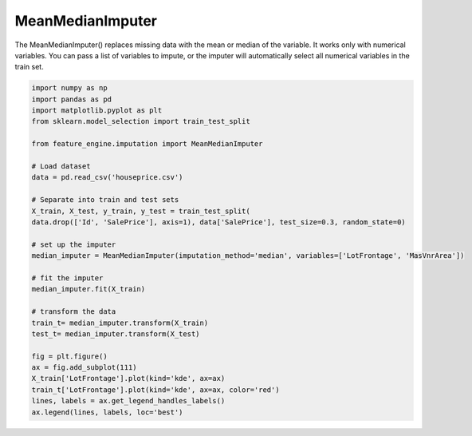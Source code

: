 MeanMedianImputer
=================

The MeanMedianImputer() replaces missing data with the mean or median of the variable.
It works only with numerical variables. You can pass a list of variables to impute,
or the imputer will automatically select all numerical variables in the train set.

.. code:: python

	import numpy as np
	import pandas as pd
	import matplotlib.pyplot as plt
	from sklearn.model_selection import train_test_split

	from feature_engine.imputation import MeanMedianImputer

	# Load dataset
	data = pd.read_csv('houseprice.csv')

	# Separate into train and test sets
	X_train, X_test, y_train, y_test = train_test_split(
    	data.drop(['Id', 'SalePrice'], axis=1), data['SalePrice'], test_size=0.3, random_state=0)

	# set up the imputer
	median_imputer = MeanMedianImputer(imputation_method='median', variables=['LotFrontage', 'MasVnrArea'])

	# fit the imputer
	median_imputer.fit(X_train)

	# transform the data
	train_t= median_imputer.transform(X_train)
	test_t= median_imputer.transform(X_test)

	fig = plt.figure()
	ax = fig.add_subplot(111)
	X_train['LotFrontage'].plot(kind='kde', ax=ax)
	train_t['LotFrontage'].plot(kind='kde', ax=ax, color='red')
	lines, labels = ax.get_legend_handles_labels()
	ax.legend(lines, labels, loc='best')

.. image:: ../../images/medianimputation.png


